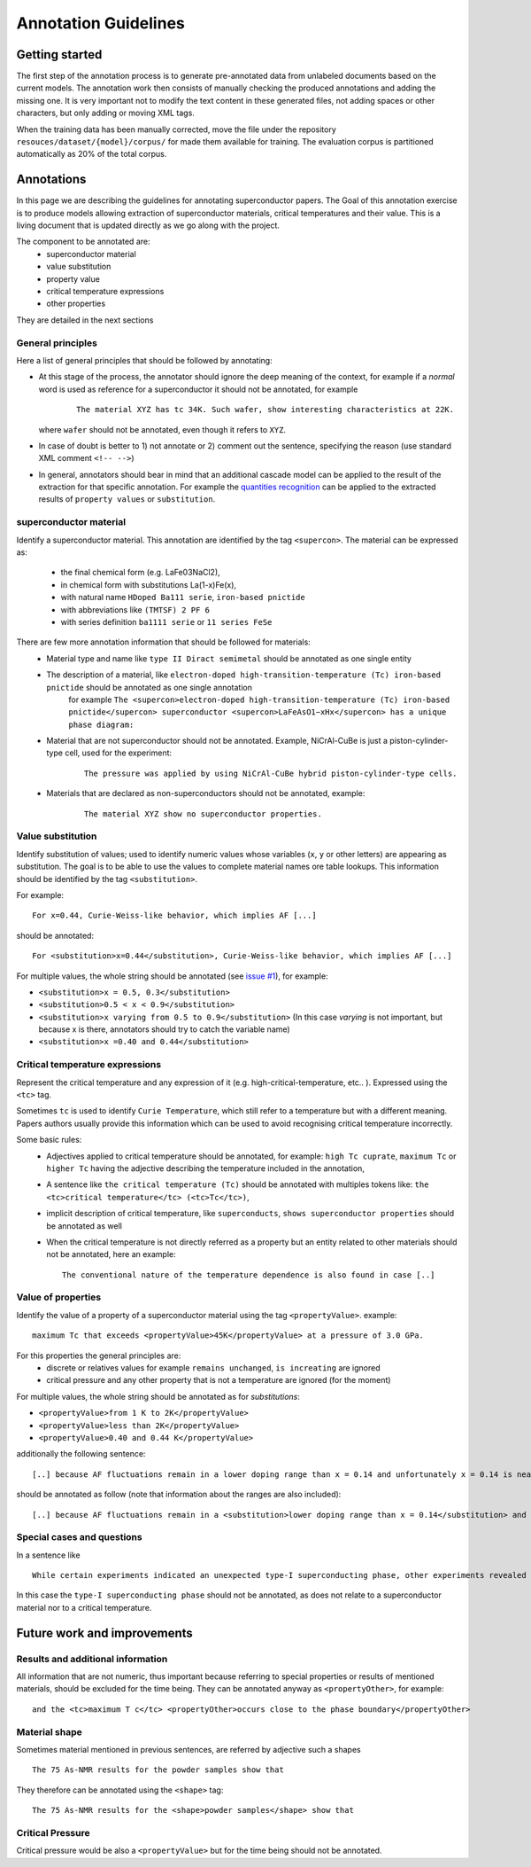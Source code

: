 Annotation Guidelines
#####################

Getting started
===============

The first step of the annotation process is to generate pre-annotated data from unlabeled documents based on the current models.
The annotation work then consists of manually checking the produced annotations and adding the missing one.
It is very important not to modify the text content in these generated files, not adding spaces or other characters, but only adding or moving XML tags.

When the training data has been manually corrected, move the file under the repository ``resouces/dataset/{model}/corpus/`` for made them available for training.
The evaluation corpus is partitioned automatically as 20% of the total corpus.


Annotations
===========

In this page we are describing the guidelines for annotating superconductor papers.
The Goal of this annotation exercise is to produce models allowing extraction of superconductor materials, critical temperatures and their value.
This is a living document that is updated directly as we go along with the project.

The component to be annotated are:
 - superconductor material
 - value substitution
 - property value
 - critical temperature expressions
 - other properties

They are detailed in the next sections

General principles
------------------
Here a list of general principles that should be followed by annotating:

- At this stage of the process, the annotator should ignore the deep meaning of the context, for example if a *normal* word is used as reference for a superconductor it should not be annotated, for example
    ::

        The material XYZ has tc 34K. Such wafer, show interesting characteristics at 22K.

  where ``wafer`` should not be annotated, even though it refers to ``XYZ``.

- In case of doubt is better to 1) not annotate or 2) comment out the sentence, specifying the reason (use standard XML comment ``<!-- -->``)

- In general, annotators should bear in mind that an additional cascade model can be applied to the result of the extraction for that specific annotation. For example the `quantities recognition <http://github.com/kermitt2/grobid-quantities>`_ can be applied to the extracted results of ``property values`` or ``substitution``.


superconductor material
-----------------------

Identify a superconductor material. This annotation are identified by the tag ``<supercon>``.
The material can be expressed as:
 - the final chemical form (e.g. LaFe03NaCl2),
 - in chemical form with substitutions La(1-x)Fe(x),
 - with natural name ``HDoped Ba111 serie``, ``iron-based pnictide``
 - with abbreviations like ``(TMTSF) 2 PF 6``
 - with series definition ``ba1111 serie`` or ``11 series FeSe``


There are few more annotation information that should be followed for materials:
 - Material type and name like ``type II Diract semimetal`` should be annotated as one single entity
 - The description of a material, like ``electron-doped high-transition-temperature (Tc) iron-based pnictide`` should be annotated as one single annotation
    for example ``The <supercon>electron-doped high-transition-temperature (Tc) iron-based pnictide</supercon>
    superconductor <supercon>LaFeAsO1−xHx</supercon> has a unique phase diagram:``
 - Material that are not superconductor should not be annotated. Example, NiCrAl-CuBe is just a piston-cylinder-type cell, used for the experiment:
    ::

        The pressure was applied by using NiCrAl-CuBe hybrid piston-cylinder-type cells.


 - Materials that are declared as non-superconductors should not be annotated, example:
    ::

        The material XYZ show no superconductor properties.


Value substitution
------------------

Identify substitution of values; used to identify numeric values whose variables (``x``, ``y`` or other letters) are appearing as substitution. The goal is to be able to use the values to complete material names ore table lookups.
This information should be identified by the tag ``<substitution>``.

For example:
::
  For x=0.44, Curie-Weiss-like behavior, which implies AF [...]


should be annotated:
::
  For <substitution>x=0.44</substitution>, Curie-Weiss-like behavior, which implies AF [...]

For multiple values, the whole string should be annotated (see `issue #1 <https://github.com/lfoppiano/grobid-superconductors-data/issues/1>`_), for example:

- ``<substitution>x = 0.5, 0.3</substitution>``

- ``<substitution>0.5 < x < 0.9</substitution>``

- ``<substitution>x varying from 0.5 to 0.9</substitution>`` (In this case `varying` is not important, but because x is there, annotators should try to catch the variable name)

- ``<substitution>x =0.40 and 0.44</substitution>``


Critical temperature expressions
--------------------------------
Represent the critical temperature and any expression of it (e.g. high-critical-temperature, etc.. ). Expressed using the ``<tc>`` tag.

Sometimes ``tc`` is used to identify ``Curie Temperature``, which still refer to a temperature but with a different meaning.
Papers authors usually provide this information which can be used to avoid recognising critical temperature incorrectly.

Some basic rules:
   * Adjectives applied to critical temperature should be annotated, for example: ``high Tc cuprate``, ``maximum Tc`` or ``higher Tc`` having the adjective describing the temperature included in the annotation,
   * A sentence like ``the critical temperature (Tc)`` should be annotated with multiples tokens like: ``the <tc>critical temperature</tc> (<tc>Tc</tc>)``,
   * implicit description of critical temperature, like ``superconducts``, ``shows superconductor properties`` should be annotated as well
   * When the critical temperature is not directly referred as a property but an entity related to other materials should not be annotated, here an example:
     ::
        The conventional nature of the temperature dependence is also found in case [..]

Value of properties
-------------------
Identify the value of a property of a superconductor material using the tag ``<propertyValue>``.
example:
::

  maximum Tc that exceeds <propertyValue>45K</propertyValue> at a pressure of 3.0 GPa.

For this properties the general principles are:
 - discrete or relatives values for example ``remains unchanged``, ``is increating`` are ignored
 - critical pressure and any other property that is not a temperature are ignored (for the moment)

For multiple values, the whole string should be annotated as for `substitutions`:

- ``<propertyValue>from 1 K to 2K</propertyValue>``

- ``<propertyValue>less than 2K</propertyValue>``

- ``<propertyValue>0.40 and 0.44 K</propertyValue>``

additionally the following sentence:
::

    [..] because AF fluctuations remain in a lower doping range than x = 0.14 and unfortunately x = 0.14 is nearly the highest level of F doping. [..]

should be annotated as follow (note that information about the ranges are also included):
::

    [..] because AF fluctuations remain in a <substitution>lower doping range than x = 0.14</substitution> and unfortunately <substitution>x = 0.14 is nearly the highest level</substitution> of F doping. [..]


Special cases and questions
---------------------------

In a sentence like
::

    While certain experiments indicated an unexpected type-I superconducting phase, other experiments revealed formation of vortices under the application of magnetic fields.

In this case the ``type-I superconducting phase`` should not be annotated, as does not relate to a superconductor material nor to a critical temperature.

Future work and improvements
============================

Results and additional information
----------------------------------

All information that are not numeric, thus important because referring to special properties or results of mentioned materials, should be excluded for the time being. They can be annotated anyway as ``<propertyOther>``, for example:
::

    and the <tc>maximum T c</tc> <propertyOther>occurs close to the phase boundary</propertyOther>


Material shape
--------------

Sometimes material mentioned in previous sentences, are referred by adjective such a shapes
::

    The 75 As-NMR results for the powder samples show that

They therefore can be annotated using the ``<shape>`` tag:
::

    The 75 As-NMR results for the <shape>powder samples</shape> show that


Critical Pressure
-----------------
Critical pressure would be also a ``<propertyValue>`` but for the time being should not be annotated.